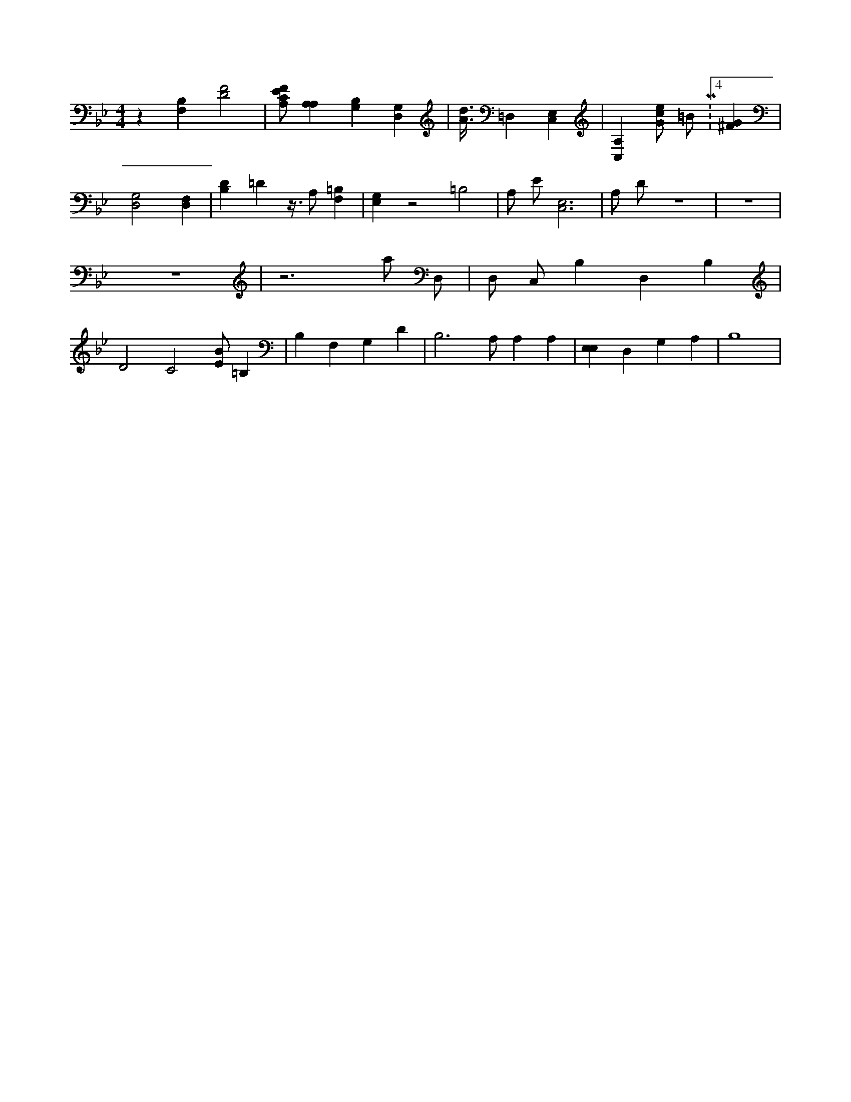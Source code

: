 X:462
L:1/4
M:4/4
K:BbMaj
z [F,B,] [D2F2] | [A,/2C/2E/2F/2] [A,A,] [B,G,] [D,G,] | [A3/8d3/8] =D, [C,E,] | [C,A,] [G/2c/2e/2] =B/2 M:4/4 [^FG] | [G,2D,2] [D,F,] | [B,D] =D z3/8 A,/2 [F,=B,] | [E,G,] z2 =B,2 | A,/2 E/2 [C,3E,3] | A,/2 D/2 z4 | z4 | z4 | z3 a/2 D,/2 | D,/2 C,/2 B, D, B, | D2 C2 [E/2B/2] =B, | B, F, G, D | B,3 /2 A,/2 A, A, | [E,E,] D, G, A, | B,4 |
